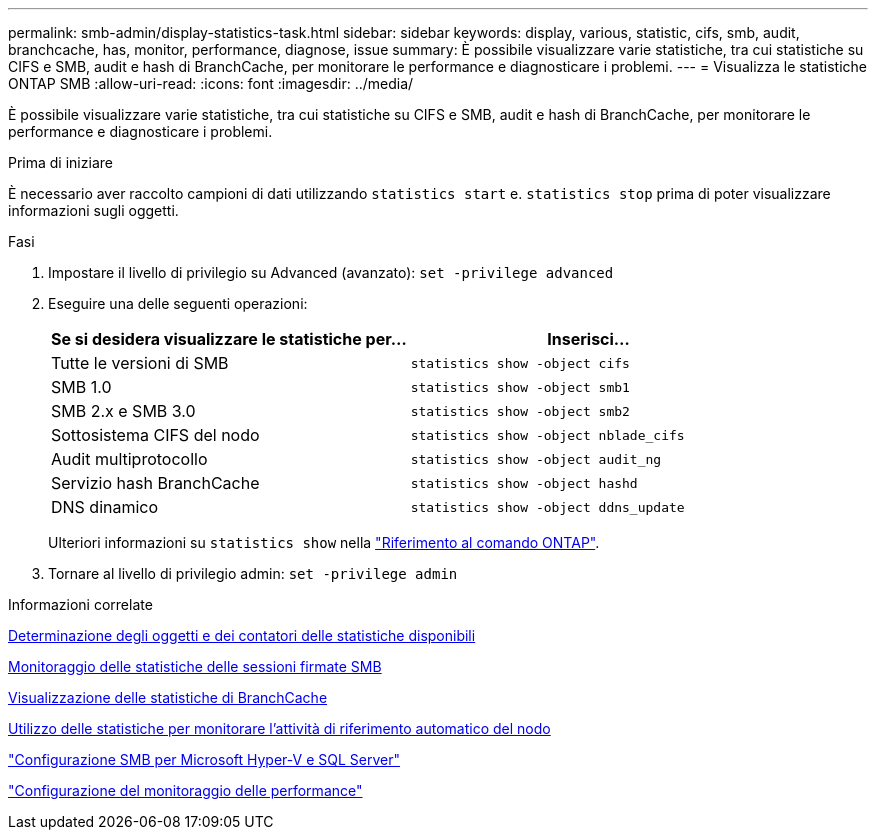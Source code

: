 ---
permalink: smb-admin/display-statistics-task.html 
sidebar: sidebar 
keywords: display, various, statistic, cifs, smb, audit, branchcache, has, monitor, performance, diagnose, issue 
summary: È possibile visualizzare varie statistiche, tra cui statistiche su CIFS e SMB, audit e hash di BranchCache, per monitorare le performance e diagnosticare i problemi. 
---
= Visualizza le statistiche ONTAP SMB
:allow-uri-read: 
:icons: font
:imagesdir: ../media/


[role="lead"]
È possibile visualizzare varie statistiche, tra cui statistiche su CIFS e SMB, audit e hash di BranchCache, per monitorare le performance e diagnosticare i problemi.

.Prima di iniziare
È necessario aver raccolto campioni di dati utilizzando `statistics start` e. `statistics stop` prima di poter visualizzare informazioni sugli oggetti.

.Fasi
. Impostare il livello di privilegio su Advanced (avanzato): `set -privilege advanced`
. Eseguire una delle seguenti operazioni:
+
|===
| Se si desidera visualizzare le statistiche per... | Inserisci... 


 a| 
Tutte le versioni di SMB
 a| 
`statistics show -object cifs`



 a| 
SMB 1.0
 a| 
`statistics show -object smb1`



 a| 
SMB 2.x e SMB 3.0
 a| 
`statistics show -object smb2`



 a| 
Sottosistema CIFS del nodo
 a| 
`statistics show -object nblade_cifs`



 a| 
Audit multiprotocollo
 a| 
`statistics show -object audit_ng`



 a| 
Servizio hash BranchCache
 a| 
`statistics show -object hashd`



 a| 
DNS dinamico
 a| 
`statistics show -object ddns_update`

|===
+
Ulteriori informazioni su `statistics show` nella link:https://docs.netapp.com/us-en/ontap-cli/statistics-show.html["Riferimento al comando ONTAP"^].

. Tornare al livello di privilegio admin: `set -privilege admin`


.Informazioni correlate
xref:determine-statistics-objects-counters-available-task.adoc[Determinazione degli oggetti e dei contatori delle statistiche disponibili]

xref:monitor-signed-session-statistics-task.adoc[Monitoraggio delle statistiche delle sessioni firmate SMB]

xref:display-branchcache-statistics-task.adoc[Visualizzazione delle statistiche di BranchCache]

xref:statistics-monitor-automatic-node-referral-task.adoc[Utilizzo delle statistiche per monitorare l'attività di riferimento automatico del nodo]

link:../smb-hyper-v-sql/index.html["Configurazione SMB per Microsoft Hyper-V e SQL Server"]

link:../performance-config/index.html["Configurazione del monitoraggio delle performance"]
